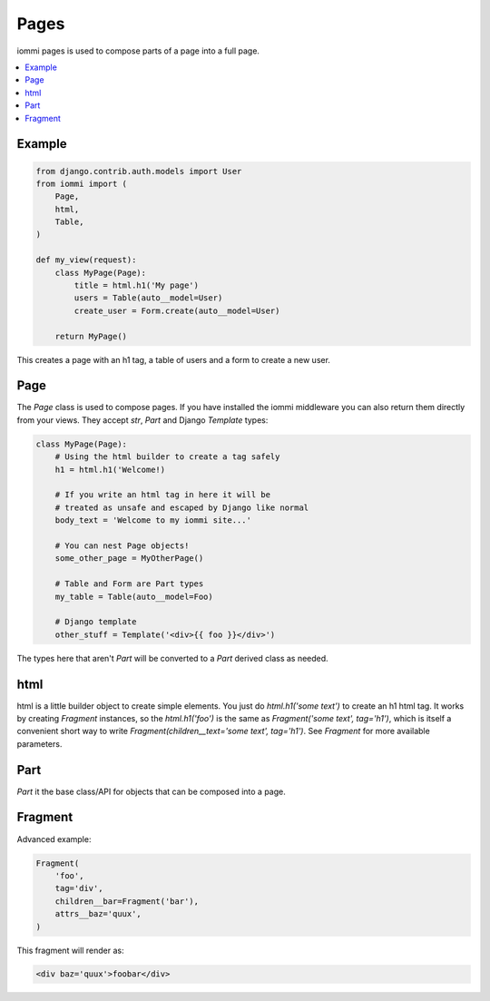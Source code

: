 Pages
=====

iommi pages is used to compose parts of a page into a full page.

.. contents::
    :local:

Example
-------

.. code:: python

    from django.contrib.auth.models import User
    from iommi import (
        Page,
        html,
        Table,
    )

    def my_view(request):
        class MyPage(Page):
            title = html.h1('My page')
            users = Table(auto__model=User)
            create_user = Form.create(auto__model=User)

        return MyPage()


This creates a page with an h1 tag, a table of users and a form to create a
new user.

Page
----

The `Page` class is used to compose pages. If you have installed the iommi
middleware you can also return them directly from your views. They accept
`str`, `Part` and Django `Template` types:

.. code:: python

    class MyPage(Page):
        # Using the html builder to create a tag safely
        h1 = html.h1('Welcome!)

        # If you write an html tag in here it will be
        # treated as unsafe and escaped by Django like normal
        body_text = 'Welcome to my iommi site...'

        # You can nest Page objects!
        some_other_page = MyOtherPage()

        # Table and Form are Part types
        my_table = Table(auto__model=Foo)

        # Django template
        other_stuff = Template('<div>{{ foo }}</div>')

The types here that aren't `Part` will be converted to a `Part` derived class
as needed.

html
----


html is a little builder object to create simple elements. You just do
`html.h1('some text')` to create an h1 html tag. It works by creating `Fragment`
instances, so the `html.h1('foo')` is the same as
`Fragment('some text', tag='h1')`, which is itself a convenient short way to
write `Fragment(children__text='some text', tag='h1')`. See `Fragment` for more
available parameters.


Part
--------

`Part` it the base class/API for objects that can be composed into a page.


Fragment
--------

Advanced example:

.. code:: python

    Fragment(
        'foo',
        tag='div',
        children__bar=Fragment('bar'),
        attrs__baz='quux',
    )

This fragment will render as:

.. code:: html

    <div baz='quux'>foobar</div>

